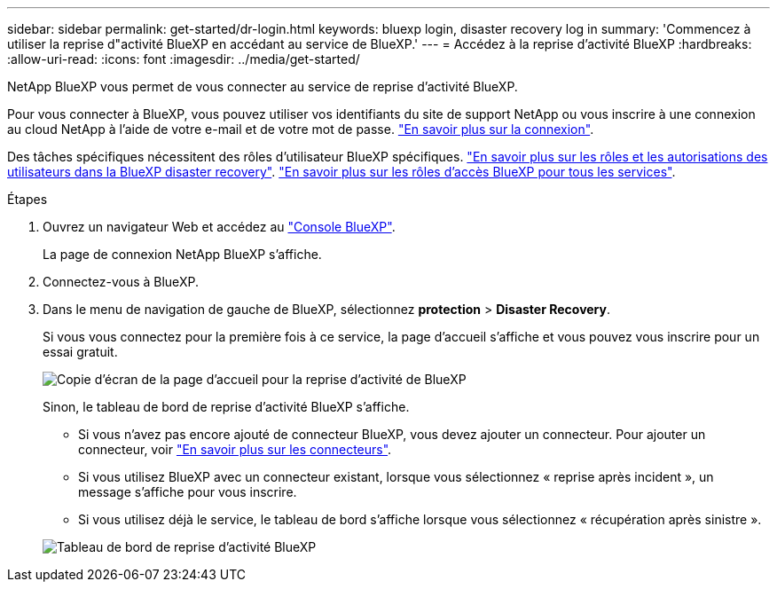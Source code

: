 ---
sidebar: sidebar 
permalink: get-started/dr-login.html 
keywords: bluexp login, disaster recovery log in 
summary: 'Commencez à utiliser la reprise d"activité BlueXP en accédant au service de BlueXP.' 
---
= Accédez à la reprise d'activité BlueXP
:hardbreaks:
:allow-uri-read: 
:icons: font
:imagesdir: ../media/get-started/


[role="lead"]
NetApp BlueXP vous permet de vous connecter au service de reprise d'activité BlueXP.

Pour vous connecter à BlueXP, vous pouvez utiliser vos identifiants du site de support NetApp ou vous inscrire à une connexion au cloud NetApp à l'aide de votre e-mail et de votre mot de passe. https://docs.netapp.com/us-en/cloud-manager-setup-admin/task-logging-in.html["En savoir plus sur la connexion"^].

Des tâches spécifiques nécessitent des rôles d’utilisateur BlueXP spécifiques. link:../reference/dr-reference-roles.html["En savoir plus sur les rôles et les autorisations des utilisateurs dans la BlueXP disaster recovery"]. https://docs.netapp.com/us-en/bluexp-setup-admin/reference-iam-predefined-roles.html["En savoir plus sur les rôles d'accès BlueXP pour tous les services"^].

.Étapes
. Ouvrez un navigateur Web et accédez au https://console.bluexp.netapp.com/["Console BlueXP"^].
+
La page de connexion NetApp BlueXP s'affiche.

. Connectez-vous à BlueXP.
. Dans le menu de navigation de gauche de BlueXP, sélectionnez *protection* > *Disaster Recovery*.
+
Si vous vous connectez pour la première fois à ce service, la page d'accueil s'affiche et vous pouvez vous inscrire pour un essai gratuit.

+
image:draas-landing4-free-trial.png["Copie d'écran de la page d'accueil pour la reprise d'activité de BlueXP"]

+
Sinon, le tableau de bord de reprise d'activité BlueXP s'affiche.

+
** Si vous n'avez pas encore ajouté de connecteur BlueXP, vous devez ajouter un connecteur. Pour ajouter un connecteur, voir https://docs.netapp.com/us-en/bluexp-setup-admin/concept-connectors.html["En savoir plus sur les connecteurs"^].
** Si vous utilisez BlueXP avec un connecteur existant, lorsque vous sélectionnez « reprise après incident », un message s'affiche pour vous inscrire.
** Si vous utilisez déjà le service, le tableau de bord s'affiche lorsque vous sélectionnez « récupération après sinistre ».


+
image:dr-dashboard.png["Tableau de bord de reprise d'activité BlueXP"]


